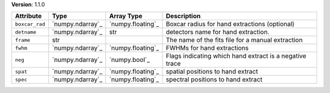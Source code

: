 
**Version**: 1.1.0

==============  ================  =================  =======================================================
Attribute       Type              Array Type         Description                                            
==============  ================  =================  =======================================================
``boxcar_rad``  `numpy.ndarray`_  `numpy.floating`_  Boxcar radius for hand extractions (optional)          
``detname``     `numpy.ndarray`_  str                detectors name for hand extraction.                    
``frame``       str                                  The name of the fits file for a manual extraction      
``fwhm``        `numpy.ndarray`_  `numpy.floating`_  FWHMs for hand extractions                             
``neg``         `numpy.ndarray`_  `numpy.bool`_      Flags indicating which hand extract is a negative trace
``spat``        `numpy.ndarray`_  `numpy.floating`_  spatial positions to hand extract                      
``spec``        `numpy.ndarray`_  `numpy.floating`_  spectral positions to hand extract                     
==============  ================  =================  =======================================================
